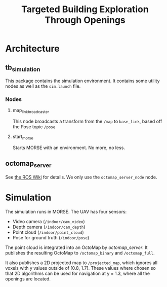 #+TITLE: Targeted Building Exploration Through Openings

#+OPTIONS: toc:nil

#+TOC: headlines 3

* Architecture
** tb_simulation
This package contains the simulation environment. It contains some utility nodes
as well as the =sim.launch= file.

*** Nodes
**** map_link_broadcaster
This node broadcasts a transform from the =/map= to =base_link=, based off the
Pose topic =/pose=
**** start_morse
Starts MORSE with an environment. No more, no less.
** octomap_server
See [[http://wiki.ros.org/octomap_server][the ROS Wiki]] for details. We only use the =octomap_server_node= node.
* Simulation
The simulation runs in MORSE. The UAV has four sensors:

- Video camera (=/indoor/cam_video=)
- Depth camera (=/indoor/cam_depth=)
- Point cloud (=/indoor/point_cloud=)
- Pose for ground truth (=/indoor/pose=)

The point cloud is integrated into an OctoMap by [[octomap_server]]. It publishes
the resulting OctoMap to =/octomap_binary= and =/octomap_full=.

It also publishes a 2D projected map to =/projected_map=, which ignores all
voxels with y values outside of [0.8, 1.7]. These values where chosen so that 2D
algorithms can be used for navigation at y = 1.3, where all the openings are
located.

